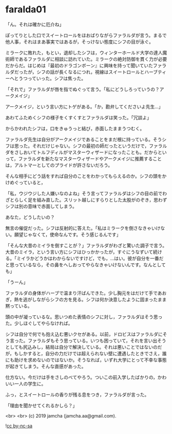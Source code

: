 #+OPTIONS: toc:nil
#+OPTIONS: -:nil
#+OPTIONS: ^:{}
 
* faralda01

  「ん。それは確かに厄介ね」

  ぽってりとした口でスイートロールをほおばりながらファラルダが言う。まるで他人事，それはまあ事実ではあるが，そっけない態度にシフの目が泳ぐ。

  ミラークに敗れた，もとい，退却したシフは，ウィンターホールド大学の達人魔術師であるファラルダに相談に訪れていた。ミラークの絶対防御を貫く力が必要だからだ。はじめは『最初のドラゴンボーン』に興味を持って聞いていたファラルダだったが，シフの話が長くなるにつれ，視線はスイートロールとハーブティーへとうつっていった。シフは焦った。

  「それで」ファラルダが唇を指でぬぐって言う。「私にどうしろっていうの？アークメイジ」

  アークメイジ，という言い方にトゲがある。「か，勘弁してくださいよ先生…」

  あわてふためくシフの様子をくすくすとファラルダは笑った。「冗談よ」

  からかわれたシフは，口をきゅうっと結び，赤面したままうつむく。

  ファラルダ先生は自分がアークメイジであることをまだ根に持っている。そうシフは思った。それだけじゃない。シフの最初の師だったというだけで，ファラルダをさしおいてトルフディルがマスターウィザードになったことも。だからといって，ファラルダを新たなマスターウィザードやアークメイジに推薦することは，アルトマーとしてのプライドが許さないだろう。

  そんな相手にどう話をすれば自分のことをわかってもらえるのか。シフの頭をかけめぐっていると，

  「私，ウジウジした人嫌いなのよね」そう言ってファラルダはシフの目の前でわざとらしく足を組み直した。スリット越しにすらりとした太股がのぞき，思わずシフは別の意味で赤面してしまう。

  あなた，どうしたいの？

  無言の催促だった。シフは反射的に答えた。「私はミラークを倒さなきゃいけない。願望じゃなくて，使命なんです。そう感じるんです」

  「そんな大昔のミイラを倒すことが？」ファラルダがわざと驚いた調子で言う。大昔のミイラ，という言い方にシフはひっかかったが，すぐにうなずいて続ける。「ミイラかどうかはわからないですけど，でも，…はい。彼が自分を一番だと思っているなら，その鼻をへしおってやらなきゃいけないんです。なんとしても」

  「うーん」

  ファラルダの身体がハーブで温まり汗ばんできた。少し胸元をはだけて手であおぎ，熱を逃がしながらシフの方を見る。シフは何か決意したように固まったまま黙っている。

  頭の中が凝っているな。思いつめた表情のシフに対し，ファラルダはそう思った。少しほぐしてやらなければ。

  シフは自分で何でも抱え込む悪いクセがある。以前，ドロビスはファラルダにそう言った。ファラルダもそう思っている。いつも困っていて，それを言い出そうとしても尻込みし，結局は自分で解決している。それは悪いことではないのだが，もしかすると，自分の力だけでは超えられない壁に遭遇したときでさえ，誰にも助けを求めないのではないか。そうなれば，いずれ大学にとって不幸な事態が起きてしまう。そんな直感があった。

  仕方ない。今だけは手をさしのべてやろう。ついこの前入学したばかりの，かわいい一人の学生に。

  ふっ，とスイートロールの香りが残る息をつき，ファラルダが言った。

  「理由を聞かせてくれるかしら？」

  <br>
  <br>
  (c) 2019 jamcha (jamcha.aa@gmail.com).

  ![[https://i.creativecommons.org/l/by-nc-sa/4.0/88x31.png][cc by-nc-sa]]
